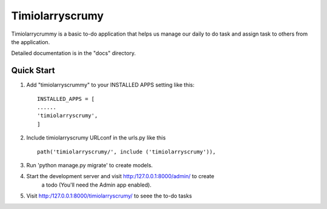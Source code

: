 =================
Timiolarryscrumy
=================

Timiolarrycrummy is a basic to-do application that helps us manage our daily to do task and assign task to others from the application.

Detailed documentation is in the "docs" directory.

Quick Start
-----------
1. Add "timiolarryscrummy" to your INSTALLED APPS setting like this::

	INSTALLED_APPS = [
	......
	'timiolarryscrumy',
	]

2. Include timiolarryscrumy URLconf in the urls.py like this ::

	path('timiolarryscrumy/', include ('timiolarryscrumy')),

3. Run 'python manage.py migrate' to create models.

4. Start the development server and visit http:/127.0.0.1:8000/admin/ to create 
	a todo (You'll need the Admin app enabled).

5. Visit http:/127.0.0.1:8000/timiolarryscrumy/ to seee the to-do tasks 


